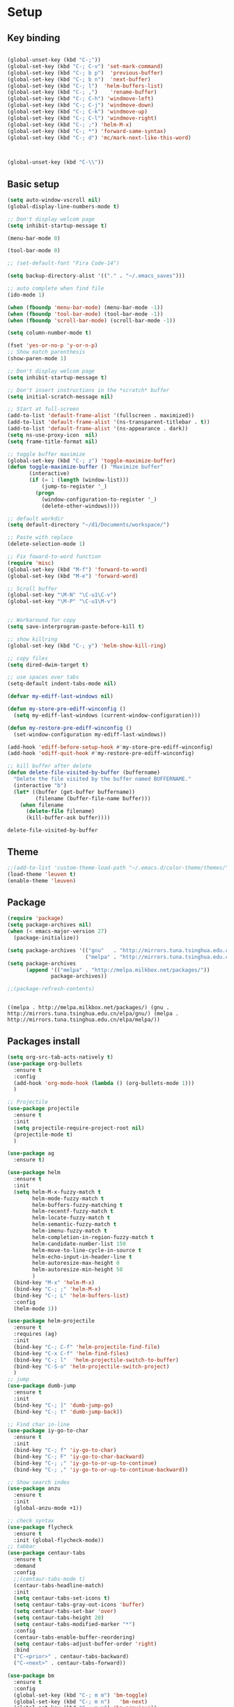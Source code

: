 * Setup
** Key binding 
   #+BEGIN_SRC emacs-lisp

     (global-unset-key (kbd "C-;"))
     (global-set-key (kbd "C-; C-v") 'set-mark-command)
     (global-set-key (kbd "C-; b p")  'previous-buffer)
     (global-set-key (kbd "C-; b n")  'next-buffer)
     (global-set-key (kbd "C-; l")  'helm-buffers-list)
     (global-set-key (kbd "C-; ,")    'rename-buffer)
     (global-set-key (kbd "C-; C-h") 'windmove-left)
     (global-set-key (kbd "C-; C-j") 'windmove-down)
     (global-set-key (kbd "C-; C-k") 'windmove-up)
     (global-set-key (kbd "C-; C-l") 'windmove-right)
     (global-set-key (kbd "C-; ;") 'helm-M-x)
     (global-set-key (kbd "C-; *") 'forward-same-syntax)
     (global-set-key (kbd "C-; d") 'mc/mark-next-like-this-word)



     (global-unset-key (kbd "C-\\"))
   #+END_SRC

   #+RESULTS:

** Basic setup
   #+BEGIN_SRC emacs-lisp
     (setq auto-window-vscroll nil)
     (global-display-line-numbers-mode t)

     ;; Don't display welcom page
     (setq inhibit-startup-message t)

     (menu-bar-mode 0)

     (tool-bar-mode 0)

     ;; (set-default-font "Fira Code-14")

     (setq backup-directory-alist '(("." . "~/.emacs_saves")))

     ;; auto complete when find file
     (ido-mode 1)

     (when (fboundp 'menu-bar-mode) (menu-bar-mode -1))
     (when (fboundp 'tool-bar-mode) (tool-bar-mode -1))
     (when (fboundp 'scroll-bar-mode) (scroll-bar-mode -1))

     (setq column-number-mode t)

     (fset 'yes-or-no-p 'y-or-n-p)
     ;; Show match parenthesis
     (show-paren-mode 1)

     ;; Don't display welcom page
     (setq inhibit-startup-message t)

     ;; Don't insert instructions in the *scratch* buffer
     (setq initial-scratch-message nil)

     ;; Start at full-screen
     (add-to-list 'default-frame-alist '(fullscreen . maximized))
     (add-to-list 'default-frame-alist '(ns-transparent-titlebar . t))
     (add-to-list 'default-frame-alist '(ns-appearance . dark))
     (setq ns-use-proxy-icon  nil)
     (setq frame-title-format nil)

     ;; toggle buffer maximize
     (global-set-key (kbd "C-; z") 'toggle-maximize-buffer)
     (defun toggle-maximize-buffer () "Maximize buffer"
            (interactive)
            (if (= 1 (length (window-list)))
                (jump-to-register '_) 
              (progn
                (window-configuration-to-register '_)
                (delete-other-windows))))

     ;; default workdir
     (setq default-directory "~/d1/Documents/workspace/")

     ;; Paste with replace
     (delete-selection-mode 1)

     ;; Fix foward-to-word function
     (require 'misc)
     (global-set-key (kbd "M-f") 'forward-to-word)
     (global-set-key (kbd "M-e") 'forward-word)

     ;; Scroll buffer
     (global-set-key "\M-N" "\C-u1\C-v")
     (global-set-key "\M-P" "\C-u1\M-v")


     ;; Workaround for copy
     (setq save-interprogram-paste-before-kill t)

     ;; show killring
     (global-set-key (kbd "C-; y") 'helm-show-kill-ring)

     ;; copy files
     (setq dired-dwim-target t)

     ;; use spaces over tabs
     (setq-default indent-tabs-mode nil)

     (defvar my-ediff-last-windows nil)

     (defun my-store-pre-ediff-winconfig ()
       (setq my-ediff-last-windows (current-window-configuration)))

     (defun my-restore-pre-ediff-winconfig ()
       (set-window-configuration my-ediff-last-windows))

     (add-hook 'ediff-before-setup-hook #'my-store-pre-ediff-winconfig)
     (add-hook 'ediff-quit-hook #'my-restore-pre-ediff-winconfig)

     ;; kill buffer after delete
     (defun delete-file-visited-by-buffer (buffername)
       "Delete the file visited by the buffer named BUFFERNAME."
       (interactive "b")
       (let* ((buffer (get-buffer buffername))
              (filename (buffer-file-name buffer)))
         (when filename
           (delete-file filename)
           (kill-buffer-ask buffer))))

   #+END_SRC
   #+RESULTS:
   : delete-file-visited-by-buffer

** Theme
   #+BEGIN_SRC emacs-lisp
     ;;(add-to-list 'custom-theme-load-path "~/.emacs.d/color-theme/themes/")
     (load-theme 'leuven t)
     (enable-theme 'leuven)
   #+END_SRC

   #+RESULTS:
** Package 
   #+BEGIN_SRC emacs-lisp
     (require 'package)
     (setq package-archives nil)
     (when (< emacs-major-version 27)
       (package-initialize))

     (setq package-archives '(("gnu"   . "http://mirrors.tuna.tsinghua.edu.cn/elpa/gnu/")
                              ("melpa" . "http://mirrors.tuna.tsinghua.edu.cn/elpa/melpa/")))
     (setq package-archives
           (append '(("melpa" . "http://melpa.milkbox.net/packages/"))
                   package-archives))

     ;;(package-refresh-contents)


   #+END_SRC
   #+RESULTS:
   : ((melpa . http://melpa.milkbox.net/packages/) (gnu . http://mirrors.tuna.tsinghua.edu.cn/elpa/gnu/) (melpa . http://mirrors.tuna.tsinghua.edu.cn/elpa/melpa/))

** Packages install
   #+BEGIN_SRC emacs-lisp
     (setq org-src-tab-acts-natively t)
     (use-package org-bullets
       :ensure t
       :config
       (add-hook 'org-mode-hook (lambda () (org-bullets-mode 1)))
       )

     ;; Projectile
     (use-package projectile
       :ensure t
       :init
       (setq projectile-require-project-root nil)
       (projectile-mode t)
       )

     (use-package ag
       :ensure t)

     (use-package helm
       :ensure t
       :init
       (setq helm-M-x-fuzzy-match t
             helm-mode-fuzzy-match t
             helm-buffers-fuzzy-matching t
             helm-recentf-fuzzy-match t
             helm-locate-fuzzy-match t
             helm-semantic-fuzzy-match t
             helm-imenu-fuzzy-match t
             helm-completion-in-region-fuzzy-match t
             helm-candidate-number-list 150  
             helm-move-to-line-cycle-in-source t
             helm-echo-input-in-header-line t
             helm-autoresize-max-height 0
             helm-autoresize-min-height 50
             )
       (bind-key "M-x" 'helm-M-x)
       (bind-key "C-; ;" 'helm-M-x)
       (bind-key "C-; L" 'helm-buffers-list)
       :config
       (helm-mode 1))

     (use-package helm-projectile
       :ensure t
       :requires (ag)
       :init
       (bind-key "C-; C-f" 'helm-projectile-find-file)
       (bind-key "C-x C-f" 'helm-find-files)
       (bind-key "C-; l"  'helm-projectile-switch-to-buffer)
       (bind-key "C-S-o" 'helm-projectile-switch-project)
       )
     ;; jump
     (use-package dumb-jump
       :ensure t
       :init
       (bind-key "C-; ]" 'dumb-jump-go)
       (bind-key "C-; t" 'dumb-jump-back))

     ;; Find char in-line
     (use-package iy-go-to-char
       :ensure t
       :init
       (bind-key "C-; f" 'iy-go-to-char)
       (bind-key "C-; F" 'iy-go-to-char-backward)
       (bind-key "C-; ;" 'iy-go-to-or-up-to-continue)
       (bind-key "C-; ," 'iy-go-to-or-up-to-continue-backward))

     ;; Show search index
     (use-package anzu
       :ensure t
       :init
       (global-anzu-mode +1))

     ;; check syntax
     (use-package flycheck
       :ensure t
       :init (global-flycheck-mode))
     ;; tabbar
     (use-package centaur-tabs
       :ensure t
       :demand
       :config
       ;;(centaur-tabs-mode t)
       (centaur-tabs-headline-match)
       :init
       (setq centaur-tabs-set-icons t)
       (setq centaur-tabs-gray-out-icons 'buffer)
       (setq centaur-tabs-set-bar 'over)
       (setq centaur-tabs-height 20)
       (setq centaur-tabs-modified-marker "*")
       :config
       (centaur-tabs-enable-buffer-reordering)
       (setq centaur-tabs-adjust-buffer-order 'right)
       :bind
       ("C-<prior>" . centaur-tabs-backward)
       ("C-<next>" . centaur-tabs-forward))

     (use-package bm
       :ensure t
       :config
       (global-set-key (kbd "C-; m m") 'bm-toggle)
       (global-set-key (kbd "C-; m n")   'bm-next)
       (global-set-key (kbd "C-; m p") 'bm-previous))
     ;; Company
     (use-package company
       :ensure t
       :init
       (setq companyminimum-prefix-length 3)
       (setq company-auto-complete nil)
       (setq company-idle-delay 0)
       (setq tab-always-indent 'complete)
       :config
       (global-company-mode 1)
       (define-key company-active-map (kbd "C-n") #'company-select-next)
       (define-key company-active-map (kbd "C-p") #'company-select-previous))

     ;; Magit
     (use-package magit
       :ensure t
       :init
       (bind-key "C-x g" 'magit-status)
       (bind-key "C-; d" 'magit-diff-buffer-file))

     (use-package goto-chg
       :ensure t
       :init
       (bind-key "C-o" 'goto-last-change)
       (bind-key "C-i" 'goto-last-change-reverse))

     (use-package helm-swoop
       :bind
       (("M-o" . helm-swoop)
        ("M-O" . helm-swoop-back-to-last-point)
        ("C-c M-o" . helm-multi-swoop)
        ;; ("C-c M-O" . helm-multi-swoop-all)
        )
       :config
       (global-set-key (kbd "M-i") 'helm-swoop)
       (global-set-key (kbd "M-I") 'helm-swoop-back-to-last-point)
       ;; When doing isearch, hand the word over to helm-swoop
       (define-key isearch-mode-map (kbd "M-i") 'helm-swoop-from-isearch)
       ;; Move up and down like isearch
       (define-key helm-swoop-map (kbd "C-r") 'helm-previous-line)
       (define-key helm-swoop-map (kbd "C-s") 'helm-next-line)
       ;; Save buffer when helm-multi-swoop-edit complete
       (setq helm-multi-swoop-edit-save t)

       ;; If this value is t, split window inside the current window
       (setq helm-swoop-split-with-multiple-windows nil)

       ;; Split direcion. 'split-window-vertically or 'split-window-horizontally
       (setq helm-swoop-split-direction 'split-window-horizontally)
       ;; If you prefer fuzzy matching
       (setq helm-swoop-use-fuzzy-match t)
       )

     (use-package ace-window
       :ensure t
       :config
       (global-set-key (kbd "C-x o") 'ace-window)
       :init
       (setq aw-dispatch-always t)
       (setq aw-keys '(?a ?s ?d ?f ?g ?h ?j ?k ?l))
       )

     (use-package git-timemachine
       :ensure t
       )

     (use-package multiple-cursors
       :ensure t
       :config)
     ;; (global-set-key (kbd "C-S-<mouse-1>") 'mc/add-cursor-on-click))


     ;; Expand selection
     (use-package expand-region
       :ensure t
       :config
       (global-set-key (kbd "C-'") 'er/expand-region))


     ;; indent
     (use-package dtrt-indent
       :ensure t
       :config
       (dtrt-indent-global-mode t)
       )

     ;; (golden-ratio-mode 1)


     (use-package dired-subtree
       :ensure t
       :config
       (bind-keys :map dired-mode-map
                  ("i" . dired-subtree-insert)
                  (";" . dired-subtree-remove)))

     ;; attach image to orgmode

     ;; (use-package 'org-download
     ;;              :ensure t)


     (use-package dired-git-info
       :ensure t
       :bind (:map dired-mode-map
                   (")" . dired-git-info-mode)))

     (use-package avy
       :ensure t
       :init
       (bind-key "C-; j" 'avy-goto-char))

     (use-package js-doc
       :ensure t
       :config
       (setq js-doc-mail-address "sonnh@pique.ai"
             js-doc-author (format "SonNH <%s>" js-doc-mail-address)
             js-doc-url "pique.ai"
             js-doc-license "")

       (add-hook 'js2-mode-hook
                 #'(lambda ()
                     (define-key js2-mode-map "\C-ci" 'js-doc-insert-function-doc)
                     (define-key js2-mode-map "@" 'js-doc-insert-tag)))
       )

     (use-package js2-mode
       :ensure t
       :init
       (add-to-list 'auto-mode-alist '("\\.js\\'" . js2-mode)))

     ;; (use-package vue-mode
     ;;   :ensure t
     ;;   :init
     ;;   (dtrt-indent-mode t)
     ;;   (electric-pair-mode)
     ;;   )

     ;; (use-package vue-html-mode
     ;;   :ensure t)


     (use-package elpy
       :ensure t
       :init
       ;;  (exec-path-from-shell-initialize)
       (elpy-enable))

     (use-package tide
       :ensure t)

     (use-package drag-stuff
       :ensure t
       :init
       (drag-stuff-global-mode 1)
       (drag-stuff-define-keys)
       (add-hook 'dired-mode-hook 'org-download-enable)
       )

     (use-package php-mode
       :ensure t)

     (use-package web-mode
       :ensure t
       :config
       (add-to-list 'auto-mode-alist '("\\.vue\\'" . web-mode))
       (setq web-mode-code-indent-offset 2)
       (setq web-mode-attr-indent-offset 2)
       )

     (use-package smartparens
       :ensure t)


   #+END_SRC

   #+RESULTS:

** Package settings
   #+BEGIN_SRC emacs-lisp
     ;; Drag-and-drop to `dired`
     (drag-stuff-global-mode 1)
     (drag-stuff-define-keys)
     (add-hook 'dired-mode-hook 'org-download-enable)
     (electric-pair-mode)

   #+END_SRC

   #+RESULTS:
   : t

** Program settings
   #+BEGIN_SRC emacs-lisp
     (defun my-program-mode-hook ()
       (hs-minor-mode)

       (local-set-key (kbd "C-+") 'hs-show-all) ;; ctrl+shift+=
       (local-set-key (kbd "C-_") 'hs-hide-all)   ;; ctrl+shift+-
       (local-set-key (kbd "C-=") 'hs-show-block)
       (local-set-key (kbd "C--") 'hs-hide-block)
       (which-function-mode t)
       (smartparens-mode t)
       )

     (add-hook 'js-mode-hook 'my-program-mode-hook)
     (add-hook 'web-mode-hook 'my-program-mode-hook)
     ;;(add-hook 'vue-mode-hook 'my-program-mode-hook)
     (add-hook 'php-mode-hook 'my-program-mode-hook)
     (add-hook 'python-mode-hook 'my-program-mode-hook)
     (defun setup-tide-mode ()
       (interactive)
       (tide-setup)
       (flycheck-mode +1)
       (setq flycheck-check-syntax-automatically '(save mode-enabled))
       (eldoc-mode +1)
       (tide-hl-identifier-mode +1)
       ;; company is an optional dependency. You have to
       ;; install it separately via package-install
       ;; `M-x package-install [ret] company`
       (company-mode +1))

     ;; aligns annotation to the right hand side
     (setq company-tooltip-align-annotations t)

     ;; formats the buffer before saving
     (add-hook 'before-save-hook 'tide-format-before-save)

     (add-hook 'typescript-mode-hook #'setup-tide-mode)

   #+END_SRC

   #+RESULTS:
   | lambda | nil | (setq syntax-ppss-table nil) |
